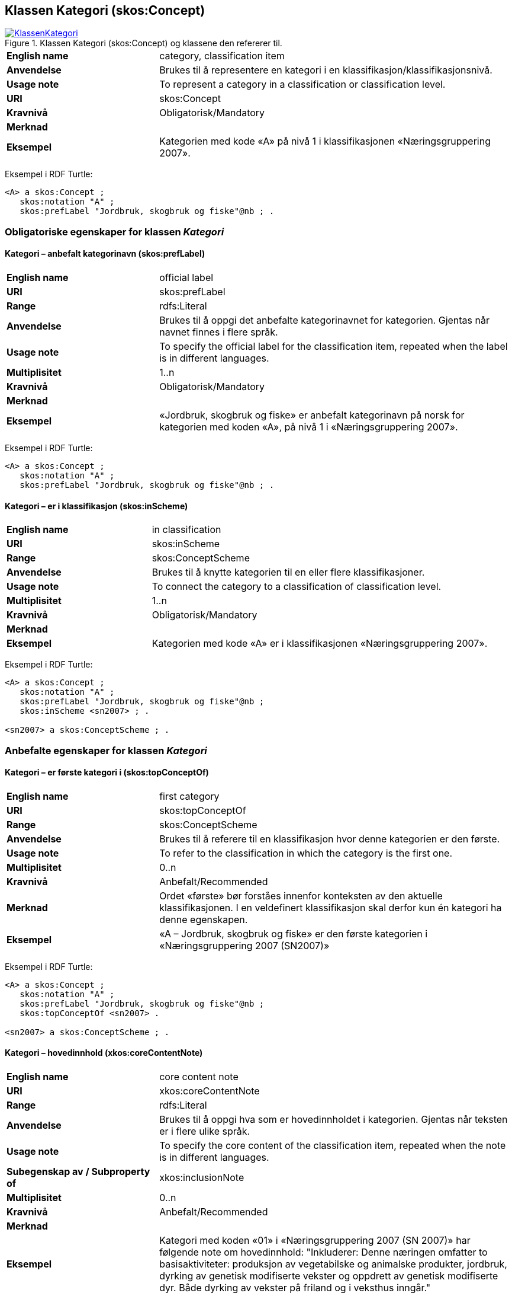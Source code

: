 == Klassen Kategori (skos:Concept) [[Kategori]]

[[img-KlassenKategori]]
.Klassen Kategori (skos:Concept) og klassene den refererer til.
[link=images/KlassenKategori.png]
image::images/KlassenKategori.png[]

[cols="30s,70d"]
|===
|English name |category, classification item
|Anvendelse |Brukes til å representere en kategori i en klassifikasjon/klassifikasjonsnivå.
|Usage note |To represent a category in a classification or classification level.
|URI |skos:Concept
|Kravnivå |Obligatorisk/Mandatory
|Merknad|
|Eksempel |Kategorien med kode «A» på nivå 1 i klassifikasjonen «Næringsgruppering 2007».
|===

Eksempel i RDF Turtle:
----
<A> a skos:Concept ;
   skos:notation "A" ;
   skos:prefLabel "Jordbruk, skogbruk og fiske"@nb ; .

----

=== Obligatoriske egenskaper for klassen _Kategori_ [[Kategori-obligatoriske-egenskaper]]

==== Kategori – anbefalt kategorinavn (skos:prefLabel) [[Kategori-anbefaltKategorinavn]]

[cols="30s,70d"]
|===
|English name |official label
|URI |skos:prefLabel
|Range |rdfs:Literal
|Anvendelse |Brukes til å oppgi det anbefalte kategorinavnet for kategorien. Gjentas når navnet finnes i flere språk.
|Usage note |To specify the official label for the classification item, repeated when the label is in different languages.
|Multiplisitet |1..n
|Kravnivå |Obligatorisk/Mandatory
|Merknad|
|Eksempel |«Jordbruk, skogbruk og fiske» er anbefalt kategorinavn på norsk for kategorien med koden «A», på nivå 1 i «Næringsgruppering 2007».
|===

Eksempel i RDF Turtle:
----
<A> a skos:Concept ;
   skos:notation "A" ;
   skos:prefLabel "Jordbruk, skogbruk og fiske"@nb ; .
----

==== Kategori – er i klassifikasjon (skos:inScheme) [[Kategori-erIKlassifikasjon]]

[cols="30s,70d"]
|===
|English name |in classification
|URI |skos:inScheme
|Range |skos:ConceptScheme
|Anvendelse |Brukes til å knytte kategorien til en eller flere klassifikasjoner.
|Usage note |To connect the category to a classification of classification level.
|Multiplisitet |1..n
|Kravnivå |Obligatorisk/Mandatory
|Merknad|
|Eksempel |Kategorien med kode «A» er i klassifikasjonen «Næringsgruppering 2007».
|===

Eksempel i RDF Turtle:
----
<A> a skos:Concept ;
   skos:notation "A" ;
   skos:prefLabel "Jordbruk, skogbruk og fiske"@nb ;
   skos:inScheme <sn2007> ; .

<sn2007> a skos:ConceptScheme ; .
----

=== Anbefalte egenskaper for klassen _Kategori_ [[Kategori-anbefalte-egenskaper]]

==== Kategori – er første kategori i (skos:topConceptOf) [[Kategori-erFørsteKategoriI]]

[cols="30s,70d"]
|===
|English name |first category
|URI |skos:topConceptOf
|Range |skos:ConceptScheme
|Anvendelse |Brukes til å referere til en klassifikasjon hvor denne kategorien er den første.
|Usage note |To refer to the classification in which the category is the first one.
|Multiplisitet|0..n
|Kravnivå |Anbefalt/Recommended
|Merknad |Ordet «første» bør forståes innenfor konteksten av den aktuelle klassifikasjonen. I en veldefinert klassifikasjon skal derfor kun én kategori ha denne egenskapen.
|Eksempel |«A – Jordbruk, skogbruk og fiske» er den første kategorien i «Næringsgruppering 2007 (SN2007)»
|===

Eksempel i RDF Turtle:
----
<A> a skos:Concept ;
   skos:notation "A" ;
   skos:prefLabel "Jordbruk, skogbruk og fiske"@nb ;
   skos:topConceptOf <sn2007> .

<sn2007> a skos:ConceptScheme ; .
----

==== Kategori – hovedinnhold (xkos:coreContentNote) [[Kategori-hovedinnhold]]

[cols="30s,70d"]
|===
|English name |core content note
|URI |xkos:coreContentNote
|Range |rdfs:Literal
|Anvendelse |Brukes til å oppgi hva som er hovedinnholdet i kategorien. Gjentas når teksten er i flere ulike språk.
|Usage note |To specify the core content of the classification item, repeated when the note is in different languages.
|Subegenskap av / Subproperty of |xkos:inclusionNote
|Multiplisitet |0..n
|Kravnivå |Anbefalt/Recommended
|Merknad|
|Eksempel |Kategori med koden «01» i «Næringsgruppering 2007 (SN 2007)» har følgende note om hovedinnhold: "Inkluderer: Denne næringen omfatter to basisaktiviteter: produksjon av vegetabilske og animalske produkter, jordbruk, dyrking av genetisk modifiserte vekster og oppdrett av genetisk modifiserte dyr. Både dyrking av vekster på friland og i veksthus inngår."
|Example |`xkos:coreContentNote` is generally labelled "This category includes", "This item includes", "This division includes", "Includes" or similar.
|===

Eksempel I RDF Turtle:
----
<01> a skos:Concept ;
  skos:prefLabel "Jordbruk og tjenester tilknyttet jordbruk, jakt og viltstell"@nb ; # kategorinavn
  skos:notation "01" ; # kode
  xkos:coreContentNote "Inkluderer: Denne næringen omfatter to basisaktiviteter: produksjon av vegetabilske og animalske produkter, jordbruk, dyrking av genetisk modifiserte vekster og oppdrett av genetisk modifiserte dyr. Både dyrking av vekster på friland og i veksthus inngår."@nb ; # hovedinnhold
  xkos:additionalContentNote "Inkluderer også: Omfatter også tjenester tilknyttet jordbruk, jakt og fangst."@nb ; # tilleggsinnhold
  xkos:exclusionNote "Ekskluderer: Grunnarbeid, f.eks. anlegg av jordterrasser, drenering o.l. grupperes under næringshovedområde: F Bygge- og anleggsvirksomhet. Kjøpere og andelslag engasjert i markedsføring av jordbruksprodukter grupperes under næringshovedområde: G Varehandel, reparasjon av motorvogner. Stell og vedlikehold av landskap grupperes under: 81.30 Beplantning av hager og parkanlegg."@nb ; # eksklusjon
  skos:inScheme <sn2007> ; .
----

==== Kategori – identifikator (dct:identifier) [[Kategori-identifikator]]

[cols="30s,70d"]
|===
|English name |identifier
|URI |dct:identifier
|Range |rdfs:Literal
|Anvendelse |Brukes til å oppgi en unik og persistent identifikator til kategorien.
|Usage note |To specify a unique and persistent identifier to the category.
|Multiplisitet|0..1
|Kravnivå |Anbefalt/Recommended
|Merknad 1 |Identifikator er som regel systemgenerert av verktøystøtte, slik at du som vanlig bruker ikke trenger å fylle ut verdien til denne egenskapen manuelt.

For deg som skal utvikle/tilpasse verktøystøtte, se https://data.norge.no/guide/veileder-beskrivelse-av-datasett/#om-identifikator[Om identifikator (dct:identifer) i Veileder for beskrivelse av datasett osv.]
|Merknad 2 |Norsk utvidelse: ikke eksplisitt tatt med i XKOS.
|Eksempel |
|===

==== Kategori – kode (skos:notation) [[Kategori-kode]]

[cols="30s,70d"]
|===
|English name |code
|URI |skos:notation
|Range |rdfs:Literal
|Anvendelse |Brukes til å oppgi koden for kategorien.
|Usage note |To specify the code for the classification item.
|Multiplisitet |0..n
|Kravnivå |Anbefalt/Recommended
|Merknad |Samme kategori kan inngå i ulike varianter/klassifikasjoner og da også med ulike koder.
|Eksempel |«A» er koden for kategorien med kategorinavn «Jordbruk, skogbruk og fiske», på nivå 1 i «Næringsgruppering 2007 (SN2007)».
|===

Eksempel i RDF Turtle:
----
<A> a skos:Concept ;
   skos:notation "A" ;
   skos:prefLabel "Jordbruk, skosbruk og fiske"@nb ,
      "Agriculture, forestry and fishing"@en .

<031> a skos:Concept ;
   skos:notation "03.1" ; # koden i denne klassifikasjonen
   skos:prefLabel "Fiske og fangst"@nb ,
   skos:notation "01.20.00"^^ssb:miljøregnskap2012 ; . # koden i en annen klassifikasjon

ssb:miljøregnskap2012 a skos:ConceptScheme ; .
----

==== Kategori – refererer til begrep (dct:subject) [[Kategori-referererTilBegrep]]

[cols="30s,70d"]
|===
|English name |concept
|URI |dct:subject
|Range |skos:Concept
|Anvendelse |Brukes til å referere til sentralt begrep som er viktig for å forstå og tolke kategorien.
|Usage note |To refer to the concept which is important in order to understand the category.
|Multiplisitet |0..1
|Kravnivå |Anbefalt/Recommended
|Merknad |
|Eksempel |Kategorien med koden «A» i «Næringsgruppering 2007» refererer til begrepet ‘primærnæring’.
|===

Eksempel i RDF Turtle:
----
<A> a skos:Concept ;
   skos:notation "A" ;
   skos:prefLabel "Jordbruk, skosbruk og fiske"@nb ;
   dct:subject <primærnæring> .

<primærnæring> a skos:Concept ; .
----

==== Kategori – tilleggsinnhold (xkos:additionalContentNote) [[Kategori-tilleggsinnhold]]

[cols="30s,70d"]
|===
|English name |additional content note
|URI |xkos:additionalContentNote
|Range |rdfs:Literal
|Anvendelse |Brukes til å oppgi tilleggsinnholdet i kategorien. Gjentas når teksten er i flere ulike språk.
|Usage note |To specific additional content to the classification item, repeated when the note is in different languages.
|Subegenskap av / Subproperty of |xkos:inclusionNote
|Multiplisitet |0..n
|Kravnivå |Anbefalt/Recommended
|Merknad |
|Eksempel |Kategori med koden «01» i «Næringsgruppering 2007 (SN 2007)» har følgende note om tilleggsinnhold: «Inkluderer også: Omfatter også tjenester tilknyttet jordbruk, jakt og fangst.»
|Example |`xkos:additionalContentNote` is generally labelled "This category includes also", "This item includes also", "This division includes also", "Includes also", or similar.
|===

Eksempel i RDF Turtle: Se under <<Kategori-hovedinnhold>>.

=== Valgfrie egenskaper for klassen _Kategori_ [[Kategori-valgfrie-egenskaper]]

==== Kategori – består av (xkos:hasPart) [[Kategori-bestårAv]]

[cols="30s,70d"]
|===
|English name | has part
|URI |xkos:hasPart
|Range |skos:Concept
|Anvendelse |Brukes til å referere til kategorier som den aktuelle kategorien består av, i en partitiv relasjon mellom kategoriene.
|Usage note |To refer to categories which the category in question consists of, in a partitive relationship between the categories.
|Multiplisitet |0..n
|Kravnivå |Valgfri/Optional
|Merknad |
|Eksempel | 'ukedag' består av 'mandag', 'tirsdag', 'onsdag', 'torsdag', 'fredag', 'lørdag' og 'søndag'.
|===

Eksempel i RDF Turtle:
----
<ukedag> a skos:Concept ;
   xkos:hasPart <mandag>, <tirsdag>, <onsdag>, <torsdag>, <fredag>, <lørdag>, <søndag> ; .
----

==== Kategori – definisjon (skos:definition) [[Kategori-definisjon]]

[cols="30s,70d"]
|===
|English name |definition
|URI |skos:definition
|Range |rdfs:Literal
|Anvendelse |Brukes til å oppgi definisjonen av begrepet som kategorien representerer. Gjentas når definisjonen finnes i flere ulike språk.
|Usage note |To specify the definition of the concept that the category represents, repeated when the definition is in different languages.
|Multiplisitet |0..n
|Kravnivå |Valgfri
|Merknad |Bruk heller egenskapen <<Kategori-referererTilBegrep>> til å referere til en begrepsbeskrivelse som er tilgjengeliggjort f.eks. i begrepsdelen av https://data.norge.no/concepts/[Felles datakatalog] og som inneholder definisjonen av begrepet, istedenfor å duplisere/«gjemme» definisjonen i en klassifikasjon.
|Eksempel |
|===

==== Kategori – eksempel (skos:example) [[Kategori-eksempel]]

[cols="30s,70d"]
|===
|English name |example
|URI |skos:example
|Range |rdfs:Literal
|Anvendelse |Brukes til å oppgi i fritekst eksempler på hva er kategorisert under kategorien. Gjentas når teksten er i flere ulike språk.
|Usage note |To specify examples of the content of the category, repeated when the text is in different languages.
|Multiplisitet |0..n
|Kravnivå |Valgfri/Optional
|Merknad |
|Eksempel |For kategori med koden «A» i «Næringsgruppering 2007 (SN 2007)»: Jordbruk og tjenester tilknyttet jordbruk, jakt og viltstell, skogbruk og tjenester tilknyttet skogbruk, fiske, fangst og akvakultur.
|===

Eksempel i RDF Turtle:
----
<A> a skos:Concept ;
   skos:notation "A" ;
   skos:prefLabel "Jordbruk, skogbruk og fiske"@nb ;
   skos:example "Jordbruk og tjenester tilknyttet jordbruk, jakt og viltstell, skogbruk og tjenester tilknyttet skogbruk, fiske, fangst og akvakultur"@nb ; .
----

==== Kategori – eksklusjonsmerknad (skos:exclusionNote) [[Kategori-eksklusjonsmerknad]]

[cols="30s,70d"]
|===
|English name |exclusion note
|URI |xkos:exclusionNote
|Range |rdfs:Literal
|Anvendelse |Brukes til å oppgi hva som ikke er inkludert i kategorien. Gjentas når merknaden finnes i flere ulike språk.
|Usage note |To specify what is not included in the category, repeated when the note is in different languages.
|Subegenskap av / Subproperty of |skos:scopeNote
|Multiplisitet |0..n
|Kravnivå |Valgfri/Optional
|Merknad |
|Eksempel |Kategori med koden «01» i «Næringsgruppering 2007 (SN 2007)» har følgende eksklusjonsnote: «Ekskluderer: Grunnarbeid, f.eks. anlegg av jordterrasser, drenering o.l. grupperes under næringshovedområde: F Bygge- og anleggsvirksomhet. Kjøpere og andelslag engasjert i markedsføring av jordbruksprodukter grupperes under næringshovedområde: G Varehandel, reparasjon av motorvogner. Stell og vedlikehold av landskap grupperes under: 81.30 Beplantning av hager og parkanlegg.»
|===

Eksempel I RDF Turtle: Se under <<Kategori-hovedinnhold>>.

==== Kategori – er del av (xkos:isPartOf) [[Kategori-erDelAv]]

[cols="30s,70d"]
|===
|English name | is part of
|URI |xkos:isPartOf
|Range |skos:Concept
|Anvendelse |Brukes til å referere til kategorier som den aktuelle kategorien er del av, i en partitiv relasjon mellom kategoriene.
|Usage note |To refer to categories which the category in question is part of, in a partitive relationship between the categories.
|Multiplisitet |0..n
|Kravnivå |Valgfri/Optional
|Merknad |
|Eksempel | 'mandag' er del av 'ukedag'.
|===

Eksempel i RDF Turtle:
----
<mandag> a skos:Concept ;
   xkos:isPartOf <ukedag> ; .
----

==== Kategori – forrige kategori (xkos:previous) [[Kategori-forrigeKategori]]

[cols="30s,70d"]
|===
|English name |previous
|URI |xkos:previous
|Range |skos:Concept
|Anvendelse |Brukes til å referere til kategorien som er foran den aktuelle kategorien, i en sekvensiell relasjon mellom kategoriene.
|Usage note |To refer to the category that is before the category in question, in a sequential relation between the categories.
|Multiplisitet |0..1
|Kravnivå |Valgfri/Optional
|Merknad |Ordene «forrige» og «foran» bør forståes innenfor konteksten av det aktuelle klassifikasjonsnivået i den aktuelle klassifikasjonen.
|Eksempel |Den forrige kategori til «B» er «A» i Nivå 1 av «Næringsgruppering 2007 (SN 2007)»
|===

Eksempel i RDF Turtle:
----
<B> a skos:Concept ;
   xkos:previus <A> ; .
----

==== Kategori – frarådet kategorinavn (skos:hiddenLabel) [[Kategori-frarådetKategorinavn]]

[cols="30s,70d"]
|===
|English name |hidden label
|URI |skos:hiddenLabel
|Range |rdfs:Literal
|Anvendelse |Brukes til å oppgi kategorinavn som anses som uegnet for kategorien. Gjentas når navnet finnes i flere ulike språk.
|Usage note |To specify the label that is considered as not suitable for the classification item, repeated when the label is in different languages.
|Multiplisitet |0..n
|Kravnivå |Valgfri/Optional
|Merknad |
|Eksempel |
|===

==== Kategori – generaliserer (xkos:generalizes) [[Kategori-generaliserer]]

[cols="30s,70d"]
|===
|English name | generalizes
|URI |xkos:generalizes
|Range |skos:Concept
|Anvendelse |Brukes til å referere til kategorier som den aktuelle kategorien generaliserer, i en generisk relasjon mellom kategoriene.
|Usage note |To refer to categories which the category in question generalizes, in a generic relationship between the categories.
|Multiplisitet |0..n
|Kravnivå |Valgfri/Optional
|Merknad |
|Eksempel | Kategorien med kode «A» på nivå 1 i klassifikasjonen «Næringsgruppering 2007» generaliserer kategoriene med kode «01», «02» og «03» på nivå 2.
|===

Eksempel i RDF Turtle:
----
<A> a skos:Concept ;
   xkos:generalizes <01>, <02>, <03> ; .
----

==== Kategori – inklusjonsmerknad (xkos:inclusionNote) [[Kategori-inklusjonsmerknad]]

[cols="30s,70d"]
|===
|English name |inclusion note
|URI |xkos:inclusionNote
|Range |rdfs:Literal
|Anvendelse |Brukes til å oppgi merknad om hva som er inkludert i kodeelementet. Gjentas når merknaden finnes i flere ulike språk.
|Usage note |To specify what is included in the category, repeated when the note is in different languages.
|Subegenskap av / Subproperty of |skos:scopeNote
|Multiplisitet |0..n
|Kravnivå |Valgfri/Optional
|Merknad |Bruk heller den semantisk sett mer presise egenskapen <<Kategori-hovedinnhold>>, ev. kombinert med egenskapen <<Kategori-tilleggsinnhold>>.
|Eksempel |
|===

==== Kategori – maksimum kodelengde (xkos:maxLength) [[Kategori-maksimumKodelengde]]

[cols="30s,70d"]
|===
|English name |max length
|URI |xkos:maxLength
|Range |rdfs:Literal typed as xsd:positveInteger
|Anvendelse |Brukes til å oppgi maksimum kodelengde.
|Usage note |To specify the maximum number of characters for a label that is constrained in length.
|Multiplisitet |0..1
|Kravnivå |Valgfri/Optional
|Merknad |For deg som skal utvikle/tilpasse verktøystøtte, se Remarks under.
|Remarks a|According to https://rdf-vocabulary.ddialliance.org/xkos.html#add-labels[XKOS]:

In all cases the `skos:prefLabel` property is used to express the full (official) label. For the additional fixed-length labels, `skosxl:Label` instances are created with the `xkos:maxLength` property indicating the maximum length of these additional labels. Two cases must be distinguished:

* If the additional label is different from the full label, the `skosxl:Label` is attached by a `skosxl:altLabel` property.
* If the additional label is equal to the full label, the `skosxl:Label` must be attached by a `skosxl:prefLabel` property in order to comply with the SKOS integrity rules about labels.
|Eksempel |
|===

==== Kategori – merknad (skos:note) [[Kategori-merknad]]

[cols="30s,70d"]
|===
|English name |note
|URI |skos:note
|Range |rdfs:Literal
|Anvendelse |Brukes til å oppgi merknad om kategorien. Gjentas når merknaden finnes i flere ulike språk/målformer.
|Usage note |To specify any note about the classification item, repeated when the note is in different languages.
|Multiplisitet |0..n
|Kravnivå |Valgfri/Optional
|Merknad |Brukes kun til merknader som ikke kan tas med i en av de andre semantisk sett mer presise egenskapene som <<Kategori-eksklusjonsmerknad>>, <<Kategori-hovedinnhold>> og <<Kategori-tilleggsinnhold>>.
|Eksempel |
|===

==== Kategori – neste kategori (xkos:next) [[Kategori-nesteKategori]]

[cols="30s,70d"]
|===
|English name |next
|URI |xkos:next
|Range |skos:Concept
|Anvendelse |Brukes til å referere til kategorien som er bak den aktuelle kategorien, i en sekvensiell relasjon mellom kategoriene.
|Usage note |To refer to the category that is after the category in question, in a sequential relation between the categories.
|Multiplisitet |0..1
|Kravnivå |Valgfri/Optional
|Merknad |Ordene «neste» og «bak» bør forståes innenfor konteksten av det aktuelle klassifikasjonsnivået i den aktuelle klassifikasjonen.
|Eksempel |Den neste kategori for «A» er «B» i Nivå 1 av «Næringsgruppering 2007 (SN 2007)»
|===

==== Kategori – spesialiserer (xkos:specializes) [[Kategori-spesialiserer]]

[cols="30s,70d"]
|===
|English name | specializes
|URI |xkos:specializes
|Range |skos:Concept
|Anvendelse |Brukes til å referere til kategorier som den aktuelle kategorien spesialiserer, i en generisk relasjon mellom kategoriene.
|Usage note |To refer to categories which the category in question specializes, in a generic relationship between the categories.
|Multiplisitet |0..n
|Kravnivå |Valgfri/Optional
|Merknad |
|Eksempel | Kategorien med kode «01» på nivå 2 i klassifikasjonen «Næringsgruppering 2007» spesialiserer kategorien med kode «A» på nivå 1.
|===

Eksempel i RDF Turtle:
----
<01> a skos:Concept ;
   xkos:specializes <A> ; .
----

==== Kategori – tillatt kategorinavn (skos:altLabel) [[Kategori-tillattKategorinavn]]

[cols="30s,70d"]
|===
|English name |alternative label
|URI |skos:altLabel
|Range |rdfs:Literal
|Anvendelse |Brukes til å oppgi alternativt kategorinavn (som kan brukes ved siden av det anbefalte kategorinavnet). Gjentas når navnet finnes i flere ulike språk.
|Usage note |To specify alternative label of the category, repeated when the label is in different languages.
|Multiplisitet |0..n
|Kravnivå |Valgfri/Optional
|Merknad |
|Eksempel |Kategorien med kode «D» og anbefalt tekst «Elektrisitets-, gass-, damp- og varmtvannsforsyning» i «Næringsgruppering 2007» har tillatt kategorinavn «Kraftforsyning».
|===

Eksempel i RDF Turtle:
----
<sn2007-D> a skos:Concept ;
   skos:notation "D" ;
   skos:prefLabel "Elektrisitets-, gass-, damp- og varmtvannsforsyning"@nb ;
   skos:altLabel "Kraftforsyning"@nb ; .

----
